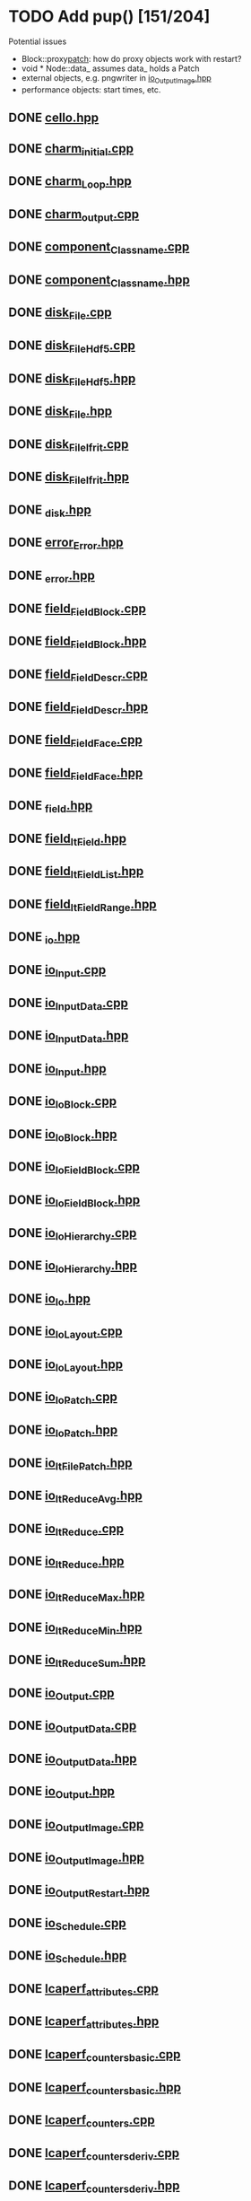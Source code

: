 * TODO Add pup() [151/204]
  Potential issues
  - Block::proxy_patch_: how do proxy objects work with restart?
  - void * Node::data_ assumes data_ holds a Patch 
  - external objects, e.g. pngwriter in [[file:src/Cello/io_OutputImage.hpp][io_OutputImage.hpp]]
  - performance objects: start times, etc.
  
** DONE [[file:src/Cello/cello.hpp][cello.hpp]]
** DONE [[file:src/Cello/charm_initial.cpp][charm_initial.cpp]]
** DONE [[file:src/Cello/charm_Loop.hpp][charm_Loop.hpp]]
** DONE [[file:src/Cello/charm_output.cpp][charm_output.cpp]]
** DONE [[file:src/Cello/component_Classname.cpp][component_Classname.cpp]]
** DONE [[file:src/Cello/component_Classname.hpp][component_Classname.hpp]]
** DONE [[file:src/Cello/disk_File.cpp][disk_File.cpp]]
** DONE [[file:src/Cello/disk_FileHdf5.cpp][disk_FileHdf5.cpp]]
** DONE [[file:src/Cello/disk_FileHdf5.hpp][disk_FileHdf5.hpp]]
** DONE [[file:src/Cello/disk_File.hpp][disk_File.hpp]]
** DONE [[file:src/Cello/disk_FileIfrit.cpp][disk_FileIfrit.cpp]]
** DONE [[file:src/Cello/disk_FileIfrit.hpp][disk_FileIfrit.hpp]]
** DONE [[file:src/Cello/_disk.hpp][_disk.hpp]]
** DONE [[file:src/Cello/error_Error.hpp][error_Error.hpp]]
** DONE [[file:src/Cello/_error.hpp][_error.hpp]]
** DONE [[file:src/Cello/field_FieldBlock.cpp][field_FieldBlock.cpp]]
** DONE [[file:src/Cello/field_FieldBlock.hpp][field_FieldBlock.hpp]]
** DONE [[file:src/Cello/field_FieldDescr.cpp][field_FieldDescr.cpp]]
** DONE [[file:src/Cello/field_FieldDescr.hpp][field_FieldDescr.hpp]]
** DONE [[file:src/Cello/field_FieldFace.cpp][field_FieldFace.cpp]]
** DONE [[file:src/Cello/field_FieldFace.hpp][field_FieldFace.hpp]]
** DONE [[file:src/Cello/_field.hpp][_field.hpp]]
** DONE [[file:src/Cello/field_ItField.hpp][field_ItField.hpp]]
** DONE [[file:src/Cello/field_ItFieldList.hpp][field_ItFieldList.hpp]]
** DONE [[file:src/Cello/field_ItFieldRange.hpp][field_ItFieldRange.hpp]]
** DONE [[file:src/Cello/_io.hpp][_io.hpp]]
** DONE [[file:src/Cello/io_Input.cpp][io_Input.cpp]]
** DONE [[file:src/Cello/io_InputData.cpp][io_InputData.cpp]]
** DONE [[file:src/Cello/io_InputData.hpp][io_InputData.hpp]]
** DONE [[file:src/Cello/io_Input.hpp][io_Input.hpp]]
** DONE [[file:src/Cello/io_IoBlock.cpp][io_IoBlock.cpp]]
** DONE [[file:src/Cello/io_IoBlock.hpp][io_IoBlock.hpp]]
** DONE [[file:src/Cello/io_IoFieldBlock.cpp][io_IoFieldBlock.cpp]]
** DONE [[file:src/Cello/io_IoFieldBlock.hpp][io_IoFieldBlock.hpp]]
** DONE [[file:src/Cello/io_IoHierarchy.cpp][io_IoHierarchy.cpp]]
** DONE [[file:src/Cello/io_IoHierarchy.hpp][io_IoHierarchy.hpp]]
** DONE [[file:src/Cello/io_Io.hpp][io_Io.hpp]]
** DONE [[file:src/Cello/io_IoLayout.cpp][io_IoLayout.cpp]]
** DONE [[file:src/Cello/io_IoLayout.hpp][io_IoLayout.hpp]]
** DONE [[file:src/Cello/io_IoPatch.cpp][io_IoPatch.cpp]]
** DONE [[file:src/Cello/io_IoPatch.hpp][io_IoPatch.hpp]]
** DONE [[file:src/Cello/io_ItFilePatch.hpp][io_ItFilePatch.hpp]]
** DONE [[file:src/Cello/io_ItReduceAvg.hpp][io_ItReduceAvg.hpp]]
** DONE [[file:src/Cello/io_ItReduce.cpp][io_ItReduce.cpp]]
** DONE [[file:src/Cello/io_ItReduce.hpp][io_ItReduce.hpp]]
** DONE [[file:src/Cello/io_ItReduceMax.hpp][io_ItReduceMax.hpp]]
** DONE [[file:src/Cello/io_ItReduceMin.hpp][io_ItReduceMin.hpp]]
** DONE [[file:src/Cello/io_ItReduceSum.hpp][io_ItReduceSum.hpp]]
** DONE [[file:src/Cello/io_Output.cpp][io_Output.cpp]]
** DONE [[file:src/Cello/io_OutputData.cpp][io_OutputData.cpp]]
** DONE [[file:src/Cello/io_OutputData.hpp][io_OutputData.hpp]]
** DONE [[file:src/Cello/io_Output.hpp][io_Output.hpp]]
** DONE [[file:src/Cello/io_OutputImage.cpp][io_OutputImage.cpp]]
** DONE [[file:src/Cello/io_OutputImage.hpp][io_OutputImage.hpp]]
** DONE [[file:src/Cello/io_OutputRestart.hpp][io_OutputRestart.hpp]]
** DONE [[file:src/Cello/io_Schedule.cpp][io_Schedule.cpp]]
** DONE [[file:src/Cello/io_Schedule.hpp][io_Schedule.hpp]]
** DONE [[file:src/Cello/lcaperf_attributes.cpp][lcaperf_attributes.cpp]]
** DONE [[file:src/Cello/lcaperf_attributes.hpp][lcaperf_attributes.hpp]]
** DONE [[file:src/Cello/lcaperf_counters_basic.cpp][lcaperf_counters_basic.cpp]]
** DONE [[file:src/Cello/lcaperf_counters_basic.hpp][lcaperf_counters_basic.hpp]]
** DONE [[file:src/Cello/lcaperf_counters.cpp][lcaperf_counters.cpp]]
** DONE [[file:src/Cello/lcaperf_counters_deriv.cpp][lcaperf_counters_deriv.cpp]]
** DONE [[file:src/Cello/lcaperf_counters_deriv.hpp][lcaperf_counters_deriv.hpp]]
** DONE [[file:src/Cello/lcaperf_counters.hpp][lcaperf_counters.hpp]]
** DONE [[file:src/Cello/lcaperf_counters_mem.hpp][lcaperf_counters_mem.hpp]]
** DONE [[file:src/Cello/lcaperf_counters_mpi.cpp][lcaperf_counters_mpi.cpp]]
** DONE [[file:src/Cello/lcaperf_counters_mpi.hpp][lcaperf_counters_mpi.hpp]]
** DONE [[file:src/Cello/lcaperf_counters_papi.cpp][lcaperf_counters_papi.cpp]]
** DONE [[file:src/Cello/lcaperf_counters_papi.hpp][lcaperf_counters_papi.hpp]]
** DONE [[file:src/Cello/lcaperf_counters_user.cpp][lcaperf_counters_user.cpp]]
** DONE [[file:src/Cello/lcaperf_counters_user.hpp][lcaperf_counters_user.hpp]]
** DONE [[file:src/Cello/lcaperf_it_counter_keys.cpp][lcaperf_it_counter_keys.cpp]]
** TODO [[file:src/Cello/lcaperf_it_counter_keys.hpp][lcaperf_it_counter_keys.hpp]]
** DONE [[file:src/Cello/lcaperf_lcaperf.cpp][lcaperf_lcaperf.cpp]]
** TODO [[file:src/Cello/lcaperf_lcaperf.hpp][lcaperf_lcaperf.hpp]]
** DONE [[file:src/Cello/_main.hpp][_main.hpp]]
** DONE [[file:src/Cello/main.hpp][main.hpp]]
** DONE [[file:src/Cello/_memory.hpp][_memory.hpp]]
** TODO [[file:src/Cello/memory_Memory.hpp][memory_Memory.hpp]]
** DONE [[file:src/Cello/mesh_Block.hpp][mesh_Block.hpp]]
** DONE [[file:src/Cello/mesh_Factory.cpp][mesh_Factory.cpp]]
** TODO [[file:src/Cello/mesh_Factory.hpp][mesh_Factory.hpp]]
** DONE [[file:src/Cello/mesh_Hierarchy.cpp][mesh_Hierarchy.cpp]]
** DONE [[file:src/Cello/mesh_Hierarchy.hpp][mesh_Hierarchy.hpp]]
** DONE [[file:src/Cello/_mesh.hpp][_mesh.hpp]]
** TODO [[file:src/Cello/mesh_ItBlock.hpp][mesh_ItBlock.hpp]]
** TODO [[file:src/Cello/mesh_It.hpp][mesh_It.hpp]]
** DONE [[file:src/Cello/mesh_ItNode.cpp][mesh_ItNode.cpp]]
** TODO [[file:src/Cello/mesh_ItNode.hpp][mesh_ItNode.hpp]]
** TODO [[file:src/Cello/mesh_ItPatch.hpp][mesh_ItPatch.hpp]]
** DONE [[file:src/Cello/mesh_Node.hpp][mesh_Node.hpp]]
** DONE [[file:src/Cello/mesh_NodeTrace.cpp][mesh_NodeTrace.cpp]]
** TODO [[file:src/Cello/mesh_NodeTrace.hpp][mesh_NodeTrace.hpp]]
** DONE [[file:src/Cello/mesh_Patch.cpp][mesh_Patch.cpp]]
** TODO [[file:src/Cello/mesh_Patch.hpp][mesh_Patch.hpp]]
** DONE [[file:src/Cello/mesh_Tree.hpp][mesh_Tree.hpp]]
** DONE [[file:src/Cello/_monitor.hpp][_monitor.hpp]]
** TODO [[file:src/Cello/monitor_Monitor.hpp][monitor_Monitor.hpp]]
** DONE [[file:src/Cello/parallel_GroupProcessCharm.cpp][parallel_GroupProcessCharm.cpp]]
** TODO [[file:src/Cello/parallel_GroupProcessCharm.hpp][parallel_GroupProcessCharm.hpp]]
** DONE [[file:src/Cello/parallel_GroupProcess.cpp][parallel_GroupProcess.cpp]]
** TODO [[file:src/Cello/parallel_GroupProcess.hpp][parallel_GroupProcess.hpp]]
** DONE [[file:src/Cello/parallel_GroupProcessMpi.cpp][parallel_GroupProcessMpi.cpp]]
** TODO [[file:src/Cello/parallel_GroupProcessMpi.hpp][parallel_GroupProcessMpi.hpp]]
** DONE [[file:src/Cello/parallel_GroupProcessSerial.cpp][parallel_GroupProcessSerial.cpp]]
** TODO [[file:src/Cello/parallel_GroupProcessSerial.hpp][parallel_GroupProcessSerial.hpp]]
** DONE [[file:src/Cello/_parallel.hpp][_parallel.hpp]]
** DONE [[file:src/Cello/parallel_Layout.cpp][parallel_Layout.cpp]]
** TODO [[file:src/Cello/parallel_Layout.hpp][parallel_Layout.hpp]]
** TODO [[file:src/Cello/parallel_Mpi.hpp][parallel_Mpi.hpp]]
** TODO [[file:src/Cello/parallel_ReduceCharm.hpp][parallel_ReduceCharm.hpp]]
** TODO [[file:src/Cello/parallel_Reduce.hpp][parallel_Reduce.hpp]]
** DONE [[file:src/Cello/parallel_ReduceMpi.cpp][parallel_ReduceMpi.cpp]]
** TODO [[file:src/Cello/parallel_ReduceMpi.hpp][parallel_ReduceMpi.hpp]]
** TODO [[file:src/Cello/parallel_ReduceSerial.hpp][parallel_ReduceSerial.hpp]]
** DONE [[file:src/Cello/_parameters.hpp][_parameters.hpp]]
** DONE [[file:src/Cello/parameters_Param.cpp][parameters_Param.cpp]]
** DONE [[file:src/Cello/parameters_Parameters.cpp][parameters_Parameters.cpp]]
** TODO [[file:src/Cello/parameters_Parameters.hpp][parameters_Parameters.hpp]]
** TODO [[file:src/Cello/parameters_Param.hpp][parameters_Param.hpp]]
** TODO [[file:src/Cello/parameters_ParamNode.hpp][parameters_ParamNode.hpp]]
** TODO [[file:src/Cello/performance_Counters.hpp][performance_Counters.hpp]]
** DONE [[file:src/Cello/_performance.hpp][_performance.hpp]]
** DONE [[file:src/Cello/performance_Papi.cpp][performance_Papi.cpp]]
** TODO [[file:src/Cello/performance_Papi.hpp][performance_Papi.hpp]]
** DONE [[file:src/Cello/performance_Performance.cpp][performance_Performance.cpp]]
** TODO [[file:src/Cello/performance_Performance.hpp][performance_Performance.hpp]]
** TODO [[file:src/Cello/performance_Timer.hpp][performance_Timer.hpp]]
** TODO [[file:src/Cello/problem_Boundary.hpp][problem_Boundary.hpp]]
** DONE [[file:src/Cello/_problem.hpp][_problem.hpp]]
** DONE [[file:src/Cello/problem_Initial.cpp][problem_Initial.cpp]]
** DONE [[file:src/Cello/problem_InitialDefault.cpp][problem_InitialDefault.cpp]]
** TODO [[file:src/Cello/problem_InitialDefault.hpp][problem_InitialDefault.hpp]]
** DONE [[file:src/Cello/problem_InitialFile.cpp][problem_InitialFile.cpp]]
** TODO [[file:src/Cello/problem_InitialFile.hpp][problem_InitialFile.hpp]]
** TODO [[file:src/Cello/problem_Initial.hpp][problem_Initial.hpp]]
** TODO [[file:src/Cello/problem_Method.hpp][problem_Method.hpp]]
** DONE [[file:src/Cello/problem_Problem.cpp][problem_Problem.cpp]]
** TODO [[file:src/Cello/problem_Problem.hpp][problem_Problem.hpp]]
** TODO [[file:src/Cello/problem_Stopping.hpp][problem_Stopping.hpp]]
** TODO [[file:src/Cello/problem_Timestep.hpp][problem_Timestep.hpp]]
** DONE [[file:src/Cello/_simulation.hpp][_simulation.hpp]]
** DONE [[file:src/Cello/simulation_SimulationCharm.cpp][simulation_SimulationCharm.cpp]]
** TODO [[file:src/Cello/simulation_SimulationCharm.hpp][simulation_SimulationCharm.hpp]]
** DONE [[file:src/Cello/simulation_Simulation.cpp][simulation_Simulation.cpp]]
** TODO [[file:src/Cello/simulation_Simulation.hpp][simulation_Simulation.hpp]]
** TODO [[file:src/Cello/simulation_SimulationMpi.hpp][simulation_SimulationMpi.hpp]]
** DONE [[file:src/Cello/test_Block.cpp][test_Block.cpp]]
** DONE [[file:src/Cello/test_Classname.cpp][test_Classname.cpp]]
** DONE [[file:src/Cello/test_class_size.cpp][test_class_size.cpp]]
** DONE [[file:src/Cello/test_Error.cpp][test_Error.cpp]]
** DONE [[file:src/Cello/test_FieldBlock.cpp][test_FieldBlock.cpp]]
** DONE [[file:src/Cello/test_FieldDescr.cpp][test_FieldDescr.cpp]]
** DONE [[file:src/Cello/test_FieldFace.cpp][test_FieldFace.cpp]]
** DONE [[file:src/Cello/test_FileHdf5.cpp][test_FileHdf5.cpp]]
** DONE [[file:src/Cello/test_FileIfrit.cpp][test_FileIfrit.cpp]]
** DONE [[file:src/Cello/test_GroupProcess.cpp][test_GroupProcess.cpp]]
** DONE [[file:src/Cello/test_Hierarchy.cpp][test_Hierarchy.cpp]]
** DONE [[file:src/Cello/_test.hpp][_test.hpp]]
** DONE [[file:src/Cello/test_ItField.cpp][test_ItField.cpp]]
** DONE [[file:src/Cello/test_ItNode.cpp][test_ItNode.cpp]]
** DONE [[file:src/Cello/test_ItReduce.cpp][test_ItReduce.cpp]]
** DONE [[file:src/Cello/test_Layout.cpp][test_Layout.cpp]]
** DONE [[file:src/Cello/test_Memory.cpp][test_Memory.cpp]]
** DONE [[file:src/Cello/test_Monitor.cpp][test_Monitor.cpp]]
** DONE [[file:src/Cello/test_Mpi.cpp][test_Mpi.cpp]]
** DONE [[file:src/Cello/test_Node.cpp][test_Node.cpp]]
** DONE [[file:src/Cello/test_NodeTrace.cpp][test_NodeTrace.cpp]]
** DONE [[file:src/Cello/test_Papi.cpp][test_Papi.cpp]]
** DONE [[file:src/Cello/test_Parameters.cpp][test_Parameters.cpp]]
** DONE [[file:src/Cello/test_Parse.cpp][test_Parse.cpp]]
** DONE [[file:src/Cello/test_Patch.cpp][test_Patch.cpp]]
** DONE [[file:src/Cello/test_Performance.cpp][test_Performance.cpp]]
** DONE [[file:src/Cello/test_Tree.cpp][test_Tree.cpp]]
** DONE [[file:src/Cello/test_TreeDensity.cpp][test_TreeDensity.cpp]]
** DONE [[file:src/Cello/test_Unit.cpp][test_Unit.cpp]]
** TODO [[file:src/Cello/test_Unit.hpp][test_Unit.hpp]]
** DONE [[file:src/Enzo/enzo_EnzoBlock.cpp][enzo_EnzoBlock.cpp]]
** TODO [[file:src/Enzo/enzo_EnzoBlock.hpp][enzo_EnzoBlock.hpp]]
** DONE [[file:src/Enzo/enzo_EnzoBoundary.cpp][enzo_EnzoBoundary.cpp]]
** TODO [[file:src/Enzo/enzo_EnzoBoundary.hpp][enzo_EnzoBoundary.hpp]]
** DONE [[file:src/Enzo/enzo_EnzoFactory.cpp][enzo_EnzoFactory.cpp]]
** TODO [[file:src/Enzo/enzo_EnzoFactory.hpp][enzo_EnzoFactory.hpp]]
** TODO [[file:src/Enzo/enzo_EnzoInitialImplosion2.hpp][enzo_EnzoInitialImplosion2.hpp]]
** DONE [[file:src/Enzo/enzo_EnzoMethodPpm.cpp][enzo_EnzoMethodPpm.cpp]]
** TODO [[file:src/Enzo/enzo_EnzoMethodPpm.hpp][enzo_EnzoMethodPpm.hpp]]
** DONE [[file:src/Enzo/enzo_EnzoMethodPpml.cpp][enzo_EnzoMethodPpml.cpp]]
** TODO [[file:src/Enzo/enzo_EnzoMethodPpml.hpp][enzo_EnzoMethodPpml.hpp]]
** DONE [[file:src/Enzo/enzo_EnzoProblem.cpp][enzo_EnzoProblem.cpp]]
** TODO [[file:src/Enzo/enzo_EnzoProblem.hpp][enzo_EnzoProblem.hpp]]
** DONE [[file:src/Enzo/enzo_EnzoSimulationCharm.cpp][enzo_EnzoSimulationCharm.cpp]]
** TODO [[file:src/Enzo/enzo_EnzoSimulationCharm.hpp][enzo_EnzoSimulationCharm.hpp]]
** DONE [[file:src/Enzo/enzo_EnzoSimulationMpi.cpp][enzo_EnzoSimulationMpi.cpp]]
** TODO [[file:src/Enzo/enzo_EnzoSimulationMpi.hpp][enzo_EnzoSimulationMpi.hpp]]
** DONE [[file:src/Enzo/enzo_EnzoTimestep.cpp][enzo_EnzoTimestep.cpp]]
** TODO [[file:src/Enzo/enzo_EnzoTimestep.hpp][enzo_EnzoTimestep.hpp]]
** DONE [[file:src/Enzo/enzo_EnzoTimestepPpml.cpp][enzo_EnzoTimestepPpml.cpp]]
** TODO [[file:src/Enzo/enzo_EnzoTimestepPpml.hpp][enzo_EnzoTimestepPpml.hpp]]
** TODO [[file:src/Enzo/enzo_finalize.hpp][enzo_finalize.hpp]]
** DONE [[file:src/Enzo/_enzo.hpp][_enzo.hpp]]
** DONE [[file:src/Enzo/enzo.hpp][enzo.hpp]]
** DONE [[file:src/Enzo/enzo_IoEnzoBlock.cpp][enzo_IoEnzoBlock.cpp]]
** TODO [[file:src/Enzo/enzo_IoEnzoBlock.hpp][enzo_IoEnzoBlock.hpp]]

